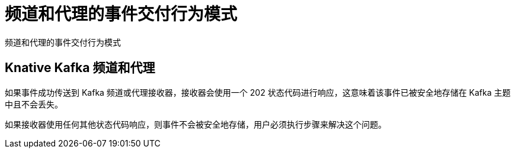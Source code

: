 // Module included in the following assemblies:
//
// serverless/develop/serverless-event-delivery.adoc

:_content-type: CONCEPT
[id="serverless-event-delivery-component-behaviors_{context}"]
=  频道和代理的事件交付行为模式

频道和代理的事件交付行为模式

[id="serverless-event-delivery-component-behaviors-kafka_{context}"]
== Knative Kafka 频道和代理

如果事件成功传送到 Kafka 频道或代理接收器，接收器会使用一个 202 状态代码进行响应，这意味着该事件已被安全地存储在 Kafka 主题中且不会丢失。

如果接收器使用任何其他状态代码响应，则事件不会被安全地存储，用户必须执行步骤来解决这个问题。
